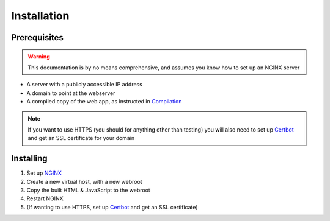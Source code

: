 Installation
============

Prerequisites
-------------

.. warning::

   This documentation is by no means comprehensive, and assumes you know how to set up an NGINX server

* A server with a publicly accessible IP address
* A domain to point at the webserver
* A compiled copy of the web app, as instructed in `Compilation <compilation.html>`_

.. note::

   If you want to use HTTPS (you should for anything other than testing) you will also need to set up `Certbot <https://certbot.eff.org/>`_ and get an SSL certificate for your domain

Installing
----------

#. Set up `NGINX <https://www.nginx.com/>`_
#. Create a new virtual host, with a new webroot
#. Copy the built HTML & JavaScript to the webroot
#. Restart NGINX
#. (If wanting to use HTTPS, set up `Certbot <https://certbot.eff.org/>`_ and get an SSL certificate)